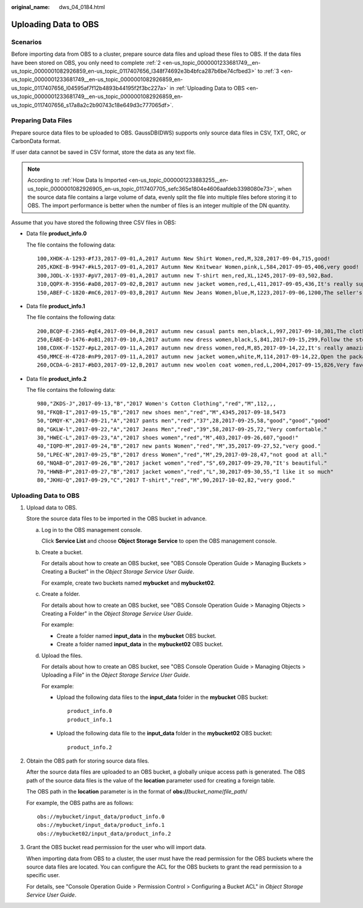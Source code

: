 :original_name: dws_04_0184.html

.. _dws_04_0184:

Uploading Data to OBS
=====================

Scenarios
---------

Before importing data from OBS to a cluster, prepare source data files and upload these files to OBS. If the data files have been stored on OBS, you only need to complete :ref:`2 <en-us_topic_0000001233681749__en-us_topic_0000001082926859_en-us_topic_0117407656_l348f74692e3b4bfca287b6be74cfbed3>` to :ref:`3 <en-us_topic_0000001233681749__en-us_topic_0000001082926859_en-us_topic_0117407656_l04595af7f12b4893b44195f2f3bc227a>` in :ref:`Uploading Data to OBS <en-us_topic_0000001233681749__en-us_topic_0000001082926859_en-us_topic_0117407656_s17a8a2c2b90743c18e649d3c777065df>`.

Preparing Data Files
--------------------

Prepare source data files to be uploaded to OBS. GaussDB(DWS) supports only source data files in CSV, TXT, ORC, or CarbonData format.

If user data cannot be saved in CSV format, store the data as any text file.

.. note::

   According to :ref:`How Data Is Imported <en-us_topic_0000001233883255__en-us_topic_0000001082926905_en-us_topic_0117407705_sefc365e1804e4606aafdeb3398080e73>`, when the source data file contains a large volume of data, evenly split the file into multiple files before storing it to OBS. The import performance is better when the number of files is an integer multiple of the DN quantity.

Assume that you have stored the following three CSV files in OBS:

-  Data file **product_info.0**

   The file contains the following data:

   ::

      100,XHDK-A-1293-#fJ3,2017-09-01,A,2017 Autumn New Shirt Women,red,M,328,2017-09-04,715,good!
      205,KDKE-B-9947-#kL5,2017-09-01,A,2017 Autumn New Knitwear Women,pink,L,584,2017-09-05,406,very good!
      300,JODL-X-1937-#pV7,2017-09-01,A,2017 autumn new T-shirt men,red,XL,1245,2017-09-03,502,Bad.
      310,QQPX-R-3956-#aD8,2017-09-02,B,2017 autumn new jacket women,red,L,411,2017-09-05,436,It's really super nice.
      150,ABEF-C-1820-#mC6,2017-09-03,B,2017 Autumn New Jeans Women,blue,M,1223,2017-09-06,1200,The seller's packaging is exquisite.

-  Data file **product_info.1**

   The file contains the following data:

   ::

      200,BCQP-E-2365-#qE4,2017-09-04,B,2017 autumn new casual pants men,black,L,997,2017-09-10,301,The clothes are of good quality.
      250,EABE-D-1476-#oB1,2017-09-10,A,2017 autumn new dress women,black,S,841,2017-09-15,299,Follow the store for a long time.
      108,CDXK-F-1527-#pL2,2017-09-11,A,2017 autumn new dress women,red,M,85,2017-09-14,22,It's really amazing to buy.
      450,MMCE-H-4728-#nP9,2017-09-11,A,2017 autumn new jacket women,white,M,114,2017-09-14,22,Open the package and the clothes have no odor.
      260,OCDA-G-2817-#bD3,2017-09-12,B,2017 autumn new woolen coat women,red,L,2004,2017-09-15,826,Very favorite clothes.

-  Data file **product_info.2**

   The file contains the following data:

   ::

      980,"ZKDS-J",2017-09-13,"B","2017 Women's Cotton Clothing","red","M",112,,,
      98,"FKQB-I",2017-09-15,"B","2017 new shoes men","red","M",4345,2017-09-18,5473
      50,"DMQY-K",2017-09-21,"A","2017 pants men","red","37",28,2017-09-25,58,"good","good","good"
      80,"GKLW-l",2017-09-22,"A","2017 Jeans Men","red","39",58,2017-09-25,72,"Very comfortable."
      30,"HWEC-L",2017-09-23,"A","2017 shoes women","red","M",403,2017-09-26,607,"good!"
      40,"IQPD-M",2017-09-24,"B","2017 new pants Women","red","M",35,2017-09-27,52,"very good."
      50,"LPEC-N",2017-09-25,"B","2017 dress Women","red","M",29,2017-09-28,47,"not good at all."
      60,"NQAB-O",2017-09-26,"B","2017 jacket women","red","S",69,2017-09-29,70,"It's beautiful."
      70,"HWNB-P",2017-09-27,"B","2017 jacket women","red","L",30,2017-09-30,55,"I like it so much"
      80,"JKHU-Q",2017-09-29,"C","2017 T-shirt","red","M",90,2017-10-02,82,"very good."

.. _en-us_topic_0000001233681749__en-us_topic_0000001082926859_en-us_topic_0117407656_s17a8a2c2b90743c18e649d3c777065df:


Uploading Data to OBS
---------------------

#. Upload data to OBS.

   Store the source data files to be imported in the OBS bucket in advance.

   a. Log in to the OBS management console.

      Click **Service List** and choose **Object Storage Service** to open the OBS management console.

   b. Create a bucket.

      For details about how to create an OBS bucket, see "OBS Console Operation Guide > Managing Buckets > Creating a Bucket" in the *Object Storage Service User Guide*.

      For example, create two buckets named **mybucket** and **mybucket02**.

   c. Create a folder.

      For details about how to create an OBS bucket, see "OBS Console Operation Guide > Managing Objects > Creating a Folder" in the *Object Storage Service User Guide*.

      For example:

      -  Create a folder named **input_data** in the **mybucket** OBS bucket.
      -  Create a folder named **input_data** in the **mybucket02** OBS bucket.

   d. Upload the files.

      For details about how to create an OBS bucket, see "OBS Console Operation Guide > Managing Objects > Uploading a File" in the *Object Storage Service User Guide*.

      For example:

      -  Upload the following data files to the **input_data** folder in the **mybucket** OBS bucket:

         ::

            product_info.0
            product_info.1

      -  Upload the following data file to the **input_data** folder in the **mybucket02** OBS bucket:

         ::

            product_info.2

#. .. _en-us_topic_0000001233681749__en-us_topic_0000001082926859_en-us_topic_0117407656_l348f74692e3b4bfca287b6be74cfbed3:

   Obtain the OBS path for storing source data files.

   After the source data files are uploaded to an OBS bucket, a globally unique access path is generated. The OBS path of the source data files is the value of the **location** parameter used for creating a foreign table.

   The OBS path in the **location** parameter is in the format of **obs://**\ *bucket_name*/*file_path*/

   For example, the OBS paths are as follows:

   ::

      obs://mybucket/input_data/product_info.0
      obs://mybucket/input_data/product_info.1
      obs://mybucket02/input_data/product_info.2

#. .. _en-us_topic_0000001233681749__en-us_topic_0000001082926859_en-us_topic_0117407656_l04595af7f12b4893b44195f2f3bc227a:

   Grant the OBS bucket read permission for the user who will import data.

   When importing data from OBS to a cluster, the user must have the read permission for the OBS buckets where the source data files are located. You can configure the ACL for the OBS buckets to grant the read permission to a specific user.

   For details, see "Console Operation Guide > Permission Control > Configuring a Bucket ACL" in *Object Storage Service User Guide*.

